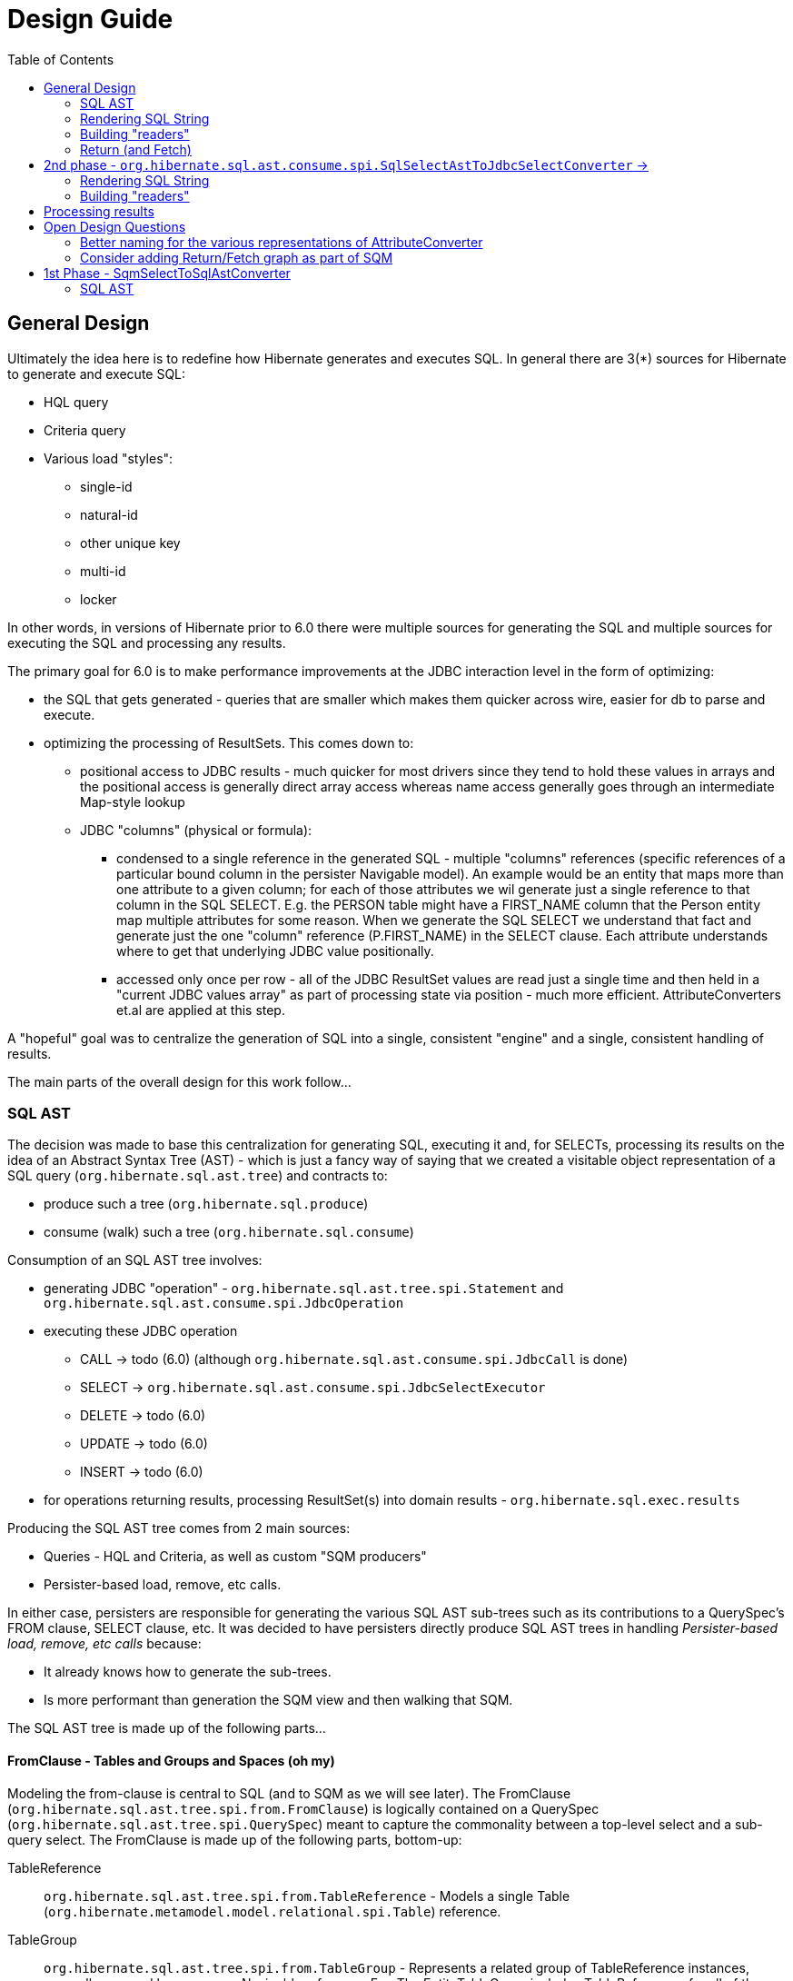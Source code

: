 Design Guide
============
:toc:

== General Design

Ultimately the idea here is to redefine how Hibernate generates and executes SQL.  In general there are 3(*) sources
for Hibernate to generate and execute SQL:

* HQL query
* Criteria query
* Various load "styles":
	** single-id
	** natural-id
	** other unique key
	** multi-id
	** locker

In other words, in versions of Hibernate prior to 6.0 there were multiple sources for generating the SQL and multiple
sources for executing the SQL and processing any results.

The primary goal for 6.0 is to make performance improvements at the JDBC interaction level in the form of optimizing:

* the SQL that gets generated - queries that are smaller which makes them quicker across wire, easier for db to
 	parse and execute.
* optimizing the processing of ResultSets.  This comes down to:
	** positional access to JDBC results - much quicker for most drivers since they tend to hold these values
		in arrays and the positional access is generally direct array access whereas name access generally
		goes through an intermediate Map-style lookup
	** JDBC "columns" (physical or formula):
		*** condensed to a single reference in the generated SQL - multiple "columns" references (specific references of
			a particular bound column in the persister Navigable model).  An example would be an entity that maps more than one
			attribute to a given column; for each of those attributes we wil generate just a single reference
			to that column in the SQL SELECT.  E.g. the PERSON table might have a FIRST_NAME column that the Person
			entity map multiple attributes for some reason.  When we generate the SQL SELECT we understand that fact
			and generate just the one "column" reference (P.FIRST_NAME) in the SELECT clause.  Each attribute
			understands where to get that underlying JDBC value positionally.
		*** accessed only once per row - all of the JDBC ResultSet values are read just a single time and then
			held in a "current JDBC values array" as part of processing state via position - much more efficient.
			AttributeConverters et.al are applied at this step.


A "hopeful" goal was to centralize the generation of SQL into a single, consistent "engine" and a single, consistent handling
of results.

The main parts of the overall design for this work follow...


=== SQL AST

The decision was made to base this centralization for generating SQL, executing it and, for SELECTs, processing
its results on the idea of an Abstract Syntax Tree (AST) - which is just a fancy way of saying that we created
a visitable object representation of a SQL query (`org.hibernate.sql.ast.tree`) and contracts to:

	* produce such a tree (`org.hibernate.sql.produce`)
	* consume (walk) such a tree (`org.hibernate.sql.consume`)

Consumption of an SQL AST tree involves:

	* generating JDBC "operation" - `org.hibernate.sql.ast.tree.spi.Statement` and `org.hibernate.sql.ast.consume.spi.JdbcOperation`
	* executing these JDBC operation
	 	** CALL -> todo (6.0) (although `org.hibernate.sql.ast.consume.spi.JdbcCall` is done)
		** SELECT -> `org.hibernate.sql.ast.consume.spi.JdbcSelectExecutor`
		** DELETE -> todo (6.0)
		** UPDATE -> todo (6.0)
		** INSERT -> todo (6.0)
	* for operations returning results, processing ResultSet(s) into domain results - `org.hibernate.sql.exec.results`


Producing the SQL AST tree comes from 2 main sources:

	* Queries - HQL and Criteria, as well as custom "SQM producers"
	* Persister-based load, remove, etc calls.


In either case, persisters are responsible for generating the various SQL AST sub-trees such as its contributions
to a QuerySpec's FROM clause, SELECT clause, etc.  It was decided to have persisters directly produce SQL AST trees
in handling _Persister-based load, remove, etc calls_ because:

 	* It already knows how to generate the sub-trees.
 	* Is more performant than generation the SQM view and then walking that SQM.

The SQL AST tree is made up of the following parts...


==== FromClause - Tables and Groups and Spaces (oh my)

Modeling the from-clause is central to SQL (and to SQM as we will see later).  The FromClause (`org.hibernate.sql.ast.tree.spi.from.FromClause`)
is logically contained on a QuerySpec (`org.hibernate.sql.ast.tree.spi.QuerySpec`) meant to capture the commonality between
a top-level select and a sub-query select.  The FromClause is made up of the following parts, bottom-up:

TableReference:: `org.hibernate.sql.ast.tree.spi.from.TableReference` - Models a single Table
(`org.hibernate.metamodel.model.relational.spi.Table`) reference.

TableGroup:: `org.hibernate.sql.ast.tree.spi.from.TableGroup` - Represents a related group of TableReference instances,
generally grouped by a common Navigable reference.  E.g. The EntityTableGroup includes TableReferences for all of the
Tables that the entity is mapped to.

TableGroupJoin:: Represents a joined TableGroup along with the target of join and any predicate.
used to represent joins between joinable Navigables.

TableSpace:: Models what ANSI SQL calls a "table reference".  Easiest way to think of this is the comma separated groups
of "from elements".  It is a grouping of a root TableGroup, and zero-or-more TableGroupJoin instances

FromClause:: grouping of one or more TableSpaces.

Let's look at some examples to make this more clear.  Along the way we will also look at the various contracts used
to build these TableGroups and TableGroupJoins...

[source]
.select e from Entity e (single table)
----
FromClause
    TableSpace
        rootTableGroup=EntityTableGroup(com.acme.Entity, "e")
            rootTableReference=TableBinding(PhysicalTable("t_entity"), "e0")
            tableReferenceJoins={}
        tableGroupJoins={}
----

The generation of all `TableSpace#rootTableGroup` references are handled through the
`org.hibernate.metamodel.queryable.spi.RootTableGroupProducer` contract.  Here, e.g.,
we'd get that root `EntityTableGroup(com.acme.Entity, "e")` reference by calling
`EntityPersister(com.acme.Entity)#applyRootTableGroup`.


[source]
.select e from Entity e (root table + secondary table)
----
FromClause
    TableSpace
        rootTableGroup=EntityTableGroup(com.acme.Entity, "e")
            rootTableReference=TableReference(PhysicalTable("t_entity"), "e0")
            tableReferenceJoins={
                TableReferenceJoin
                    TableReference(PhysicalTable("t_entity_secondary"), "e1")
                    INNER
                    <join predicate>
            }
        tableGroupJoins={}
----

All the table references here are part of the root TableGroup, so they are built
via the same `EntityPersister(com.acme.Entity)#applyRootTableGroup` we saw above.


[source]
.select e from Entity e (joined inheritance)
----
FromClause
    TableSpace
        rootTableGroup=EntityTableGroup(com.acme.Entity, "e")
            rootTableReference=TableReference(PhysicalTable("t_entity"), "e0")
            tableReferenceJoins={
                TableReferenceJoin
                    TableReference(PhysicalTable("t_entity_secondary"), "e1")
                    INNER
                    <join predicate>
            }
        tableGroupJoins={}
----

Built from the same `EntityPersister(com.acme.Entity)#applyRootTableGroup`


[source]
.select e from Entity e, SecondEntity se
----
FromClause
    TableSpace
        rootTableGroup=EntityTableGroup(com.acme.Entity, "e")
            rootTableReference=TableReference(PhysicalTable("t_entity"), "e0")
            tableReferenceJoins={}
        tableGroupJoins={}
    TableSpace
        rootTableGroup=EntityTableGroup(com.acme.SecondEntity, "se")
            rootTableReference=TableReference(PhysicalTable("t_second_entity"), "se0")
            tableReferenceJoins={}
        tableGroupJoins={}
----

[source]
.select e from Entity e inner join SecondEntity se on ...
----
FromClause
    TableSpace
        rootTableGroup=EntityTableGroup(com.acme.Entity, "e")
            rootTableReference=TableReference(PhysicalTable("t_entity"), "e0")
            tableReferenceJoins={}
        tableGroupJoins={
            TableGroupJoin
                EntityTableGroup(com.acme.SecondEntity, "se")
		            rootTableReference=TableReference(PhysicalTable("t_second_entity"), "se0")
                    INNER
                    <join predicate>
        }
----


==== Expressions

Expressions are fundamental to building the other parts of the SQL AST.  Examples of `Expression` include:

	* reference to part of the domain model (attribute, etc)
	* aggregation (count, sum, min, max, etc)
	* arithmetic operation
	* function
	* literal
	* parameter
	* case statement
	* dynamic instantiation (although this one is special in that it can only be used in the SELECT clause)
	* etc




==== SelectClause

The SQL AST `org.hibernate.sql.ast.tree.spi.select.SelectClause` contains one or more
`org.hibernate.sql.ast.tree.spi.select.Selection` references.  A `Selection` is made up of
a specific `Expression` and an optional "result variable" (the term used in JPA for the alias
assigned to a selection).  A `Selection` is obtained from `Expression#getType` -> `ExpressableType#makeSelection`.

A `Selection` operates as a producer of `QueryResult` instances (`Selection#makeQueryResult`).

	todo (6.0) : ^^ note that an alternative option is to pass `QueryResultCreationContext` into the
		creation of `Selection` which could build then the `QueryResult` at any time as needed and cache the reference
		for access later.

These `QueryResult` references:

	. model the individual values in the overall domain query result
	. contibute to the resolution/creation of the various readers, assemblers and initializers.

Some specific sub-types include:

	* `QueryResultScalar` - scalar query result; e.g. a function call in the HQL or reference to a String-valued attribute
	* `QueryResultComposite` - composite/embeddable valued query result
	* `QueryResultEntity` - an entity valued query return
	* `QueryResultDynamicInstantiation` - a "constructor" query result.  only used through SQM -> SQL AST producer
	* `QueryResultCollection` - specialized query result used when loading plural attribute entries.

Generally speaking an `Expression` is its own `Selectable`.  What does that mean?  Most `Expression` impls
additionally implement `Selectable` and return itself (`this`) as its `Selectable`.  For example,
the `org.hibernate.sql.ast.tree.spi.expression.AvgFunction` (modelling an AVG aggregate function) implements
`Expression` and also implements `Selectable`; it's `Expression#getSelectable` by returning itself as the
`AvgFunction` already knows how to build its Return (for `Selectable#makeQueryResult`).  The main case where this
is not the case is `NavigableReferenceExpression`s; for these the `Selectable` is part of the `Navigable`
model (proposed, it is not yet this way).

Ultimately this `SelectClause` need to be converted into a SQL SELECT statement as well as
"readers" to read back values from the JDBC `ResultSet`.  This is the role of `SqlSelectAstToJdbcSelectConverter`:

	* Rendering SQL String - `SqlSelectAstToJdbcSelectConverter` overall works on the principle of visitation,
		specifically visiting the "nodes" of the SQL AST tree.  As the individual nodes dispatch themselves
		to the visitor we used the specific visitor methods to render the various expressions as SQL fragments
		into the in-flight `SqlSelectAstToJdbcSelectConverter#sqlBuffer`.





==== SqlSelectAstToJdbcSelectConverter

`SqlSelectAstToJdbcSelectConverter` implements the transformation of a SQL SELECT AST into
a representation of the "JDBC operation(s)" to perform.  The inputs into this process are:

	* `org.hibernate.sql.ast.produce.spi.SqlSelectPlan`, made up of
		* `org.hibernate.sql.ast.tree.spi.SelectStatement` - the SQL AST tree
		* the `List` of `Return` references describing the query results (at the domain level.  Note that
			these are gleaned from the SQL AST

`org.hibernate.sql.ast.consume.spi.JdbcSelect.
a `org.hibernate.sql.ast.consume.spi.JdbcSelect` which represents the actual
JDBC call.

The 2 main responsibilities of `SqlSelectAstToJdbcSelectConverter`:

	* Rendering the SQL String
	* Building "readers" used later to read back the JDBC result values.

The input to `SqlSelectAstToJdbcSelectConverter` which encapsulates:

	* `org.hibernate.sql.ast.produce.spi.SqlSelectPlan` which encapsulates:
		. the SQL AST tree `org.hibernate.sql.ast.tree.spi.SelectStatement`
        . the `List` of `Return` references describing the query results (at the domain level)
    * `org.hibernate.query.spi.QueryParameterBindings`

The output from `SqlSelectAstToJdbcSelectConverter` is a `org.hibernate.sql.ast.consume.spi.JdbcSelect` which
models all the information needed to create, prepare and execute a SELECT `PreparedStatement` and
process its results.  It encapsulates:

	* The SQL String
	* `List` of `JdbcParameterBinder`
	* `List` of `SqlSelection` references (see section on reading results)
	* `List` of `Return` references (see section on reading results)


=== Rendering SQL String



As it walks the AST it renders the SELECT portion


This is also where the collection of `SqlSelection` references occurs.


=== Building "readers"

There are numerous actors involved in reading back results.  They are all built by this process based
on the `List<Return>` from `JdbcSelect` as well as the `SqlSelection` references
associated with the selected Expression.  These `SqlSelection`s are used to later read back the JDBC
values via the `SqlSelectionReader SqlSelection#getSqlSelectionReader` method.  The process for reading
results is covered later.

[IMPORTANT]
====
The process used to resolve the `SqlSelection` references given the `SqlSelectable` counterpart is
handled through the `org.hibernate.sql.ast.produce.result.spi.QueryResultCreationContext` contract
which `SqlSelectAstToJdbcSelectConverter` implements[1].  `SqlSelection` is the way we implement
positional access to the JDBC `ReultSet`.  `SqlSelection` maintains the position at which the SQL
selection was rendered and is the way we implement positional access to the JDBC `ResultSet` values.


This process is also used to "unique" the `SqlSelection` references per `SqlSelectable`.  The purpose of
this isto make sure we use the same `SqlSelection` for the same `SqlSelectable`
no matter how many times we see it.  E.g., multiple references to the `ColumnReference` `p.name`
will all resolve the the same `SqlSelection`.  In other words, given an HQL query like
`select p.name, p.name from Person p` we will actually render the following SQL:
`select p.name from person p`.  Notice the single column reference.  The HQL query will still
return the 2 values; we will see how that works when we talk about Return objects.

Combined with the positional access into the `ResultSet` this not only makes the JDBC value
reading more performant, it also makes the SQL shorter which is better for wire transfer as well
as DB query parsing.


[1] See `QueryResultCreationContext#resolveSqlSelection`
====



[NOTE]
====
todo (6.0) : ^^ cover "intermediary" raw JDBC values array and how things move into it and are then accessed.

todo (6.0) : ? - rename `Return` as `QueryResult` along with all related names?

todo (6.0) : I'd like to come back and investigate leveraging the SqlSelection position when rendering order-by (and group-by?) clauses.
ANSI SQL defines (and most DBs support) referring to a selection by position in the order-by.  For example, given a SQL
query like `select p.id, p.name from Person p order by 1`, the interpretation would be to order the
results by the first selection item (p.id).
====






-- end of work ---
rest needs to be re-worked











==== Parameters

There are multiple "parts" to parameter handling...

===== ParameterSpec

A ParameterSpec is the specification of a query parameter (name/position, target, etc).  It represents the
expectation(s) after parsing a query string.

Consider:

[source]
----
Query q = session.createQuery( "select p from Person p where p.name = :name" );
----

At this point the (Named)ParameterSpec for `":name"` has been parsed.   ParameterSpec allows for scenarios where the
SQM parser was able to ascertain an "anticipatedType" for the parameters.  Here, because `Person#name` is a `StringType`
we would anticipate `":name"` to also be a `StringType`; we will see later that ParameterBinding can adjust that.

It may also be a good idea to allow for a ParameterSpec to specify a requiredType.  This would accomodate
cases where the placement of the parameter in the query requires a certain Type to used.

Proposed ParameterSpec contract:

[source]
----
interface ParameterSpec {
    String getName();
    Integer getPosition();
    Type getAnticipatedType();
    Type getRequiredType();
}
----


===== ParameterBinding

ParameterBinding is the binding for a parameter.  Defined another way, it represents the value
specified by the user for the parameter for this execution of the query.

It can be thought of as the combination of a ParameterSpec, the specified value as well as some
additional specifics like Type, TemporalType handling, etc.

This part comes from the user.  Consider:

[source]
----
Query q = session.createQuery( "from Person p where p.name = :name" );
query.setParameter( "name", "Billy" );
----

Here, the `#setParameter` call creates the ParameterBinding.  This form would
"pick up" the anticipated-Type from the ParameterSpec.  We'd also allow
specifying the Type to use.

I think we should limit the overloaded form of this.  I can see the following options (using
named parameters for illustration):

[source]
----
interface Query {
    ...

    ParameterSpec getParameterSpec(String name);

    // returning this to keep API as before...

    Query setParameter(String name, Object value);
    Query setParameter(String name, Object value, Type target);
    Query setParameter(String name, Date value, TemporalType temporalType);
    Query setParameter(String name, Calendar value, TemporalType temporalType);
}
----


Proposed ParameterBinding contract:

[source]
----
interface ParameterBinding {
    ParameterSpec getParameterSpec();

    Object getValue();

    Type getType();
    TemporalType getTemporalType();
}
----


===== ParameterBinder

This is more of an esoteric concept at this point, but ultimately the idea is the binding of the
parameter value to JDBC.  It would be best to drive the binding of parameter values from "nodes
embedded in the query AST".  This could be a case where the implementation of ParameterSpec
additionally implements this "binding contract" as well.




=== Return (and Fetch)

The List of Return objects on SqmSelectInterpretation represent the Object-level returns for
the query.  Each Return in that List represents a single element in the naked Query's `Object[]` result "rows".

Some `Return` implementations also implement `FetchParent` meaning that they can contain `Fetch` references.

We will see these Return structures when we discuss reading results.

There are a number of concrete Return implementations representing the types of things
that can be a return in the query result:

`ReturnScalar`:: a Return tha is a scalar value (anything representable as a BasicType)
`ReturnComposite`:: a Return that is a composite/embeddable
`ReturnEntity`:: a Return that is an entity
`ReturnDynamicInstantiation`:: a Return that is a dyamic-instantiation
`ReturnCollection`:: a Return that is a collection.  *This is only valid for collection-loaders.*

Additionally, the following contracts are important:

`CollectionReference`:: defines a reference to a collection as either a `ReturnCollection` or `FetchCollectionAttribute`.
`EntityReference`:: defines a reference to an entity as either a `ReturnEntity` or `FetchEntityAttribute`.
`CompositeReference`:: todo : add this..



== 2nd phase - `org.hibernate.sql.ast.consume.spi.SqlSelectAstToJdbcSelectConverter` ->

`SqlAstInterpreter` takes as its input the SqmSelectInterpretation (and some other things)
and does a number of things and is responsible for mainly 2 tasks:

* Rendering the SQL String
* Building "readers"


=== Rendering SQL String

One of the functions performed by SqlAstInterpreter is to render the SQL AST into a SQL query String.  It
does this by walking the nodes of the SelectQuery using the visitation pattern.  Nothing to see here, move
along... :)


=== Building "readers"

There are numerous actors involved in reading back results.  They are all built by this process based
on the `List<Return>` from `SqmSelectInterpretation` as well as the `SqlSelection` references
associated with the selected Expression.

This will be discussed more in the section describing processing results.


== Processing results

There are quite a few actors involved in processing results and assembling the query returns.

First it is important to understand a major paradigm change in how JDBC results are obtained
in current Hibernate versions versus this PoC.

Previously all Types worked on the ResultSet directly.  To read a value from a ResultSet we'd ask the
type of assemble/resolve it (or nullSafeGet).  This has a major drawback in that we cannot hydrate
results from query-cache or ResultSet using the same code.

The design here is to abstract the actual source of "JDBC values" as `JdbcValuesSource`.  There
are 2 implementations of `JdbcValuesSource`:

* JdbcValuesSourceResultSetImpl - implements the JdbcValuesSource contract in terms of extracting
	those values from a JDBC ResultSet
* JdbcValuesSourceCacheHit - implements the JdbcValuesSource contract in terms of values found in the
	query cache

The main premise of `JdbcValuesSource` is to expose access to the values as a simple `Object[]` row.
This is where `SqlSelection` comes back into the picture.  We already discussed how `SqlSelection` knows
its position in the "JDBC result".  It also gives access to a `SqlSelectionReader` (via its `SqlSelectable`)
that we can use to read values from the JDBC ResultSet (as part of JdbcValuesSourceResultSetImpl).  At
this level of reading we are always dealing with simple basic types (single-column BasicType).  Conceptually
think of the row in the JDBC ResultSet as a Object[] of its extracted values.  This `Object[]` is exposed
from the `JdbcValuesSource` and ultimately exposed as `RowProcessingStateStandard#getJdbcValues` for higher-
level readers to access.


[IMPORTANT]
====
It is important to grok the flow of values to/from the query cache.  This handling individual
`Object[]` rows makes that seamless.  We've already seen the "from" aspect with `JdbcValuesSourceCacheHit`.
There is also a "to" component abstracted as `QueryCachePutManager`.  Again, this is all handled
seamlessly behind the scenes via `JdbcValuesSource` and `RowProcessingState`.
====

Certain Returns (and all Fetches) require some additional work to get the value ready to be a proper
object query return.  This is the role of `Initializer` impls.  I wont get too in depth in these as they
are still under active dev/design.  But they hearken back to load-plan work as well, so the initial
work here follows the lead of the load-plan initializers.

Finally a ReturnAssembler is responsible for assembling the actual Object to be put in the Query result
for a given Return.



== Open Design Questions

Collection of open questions regarding various aspects of the design of this work.


=== Better naming for the various representations of AttributeConverter

As of the latest work on wip/6.0 we currently we have the following:

org.hibernate.cfg.AttributeConverterDefinition::
[source]
----
/*
 * Representation of an {@link AttributeConverter} from externalized sources.  Generally
 * speaking these are contributed from:<ul>
 *     <li>converters discovered via {@link Converter} discovery</li>
 *     <li>application / integration contributions - {@link org.hibernate.boot.MetadataBuilder#applyAttributeConverter}</li>
 * </ul>
 * <p/>
 * Regardless of how they are known, the set of AttributeConverterDefinition instances
 * as known to {@link org.hibernate.boot.spi.MetadataBuildingOptions#getAttributeConverters()}
 * represents the complete set of "a priori converters".  After that point the only additional
 * converters recognized would come from local {@link javax.persistence.Convert} annotations.
 */
----

org.hibernate.target.converter.spi.AttributeConverterDefinition::
[source]
----
/*
 * Internal descriptor for an AttributeConverter implementation, with the intent of being
 * incorporated into a {@link org.hibernate.target.spi.BasicType}
 */
----

So essentially the same information as `org.hibernate.cfg.AttributeConverterDefinition` but with a
a slight different intent of being incorporated int o the BasicType

org.hibernate.boot.spi.AttributeConverterDescriptor::
[source]
----
/**
 * Internal descriptor for an AttributeConverter implementation.
 */
----

Is created from a `org.hibernate.cfg.AttributeConverterDefinition` or directly from a
	`javax.persistence.AttributeConverter` instance.  Used to determine auto-application


=== Consider adding Return/Fetch graph as part of SQM

or easily buildable from SQM.  The purpose would be determination of of the cacheability of
the query-plan for a given SQM.

This could also facilitate caching query-plans in cases where a load/fetch EntityGraph was specified
assuming the EntityGraph was applied to this SQM "return/fetch graph".  At the moment the presence of a
fetch graph excludes the query-plan from bing cached.

This comes down to a general decision of where the tipping point is for the effectiveness of caching
these plans (size of cache versus resources to build plan).

?Maybe config options stating what to to include in the cache key versus what implicitly means excluding from cache?








== 1st Phase - SqmSelectToSqlAstConverter

SqmSelectToSqlAstConverter takes in a SQM query (and a few other things) and produces a `SqmSelectInterpretation`.
The `SqmSelectInterpretation` encapsulates:

* The SQL AST (syntax tree) - SelectQuery
* a List of Return objects

The SQL AST as produced by SqmSelectToSqlAstConverter is a logic SQL representation.  It has
no Dialect specific handling.  It is still to-be-determined how to best allow Dialect specific hooks.

The sections below describe these 2 pieces of SqmSelectInterpretation information.

It is also important to note that SqmSelectToSqlAstConverter is responsible for applying
an EntityGraph hint (if supplied).  It is part of



See the section below
question - does SQM incorporate entity-graphs?  seems better to have the thing that interprets SQM to apply
entity-graphs.

question - better for persister to incorporate the model descriptor?  Or for persister to simply hold
reference to model descriptor?  The latter seems best (certainly least disruptive), however that makes querying
MappedSuperclasses more difficult.  This really comes down to a decision of whether to model MappedSuperclass
in the EntityPersister hierarchy.  As a follow-on to this... we should incorporate a representation of
MappedSuperclass into the SQM domain model.  Seems that the spec does not allow querying MappedSuperclasses; verify!


=== SQL AST

The SQL AST is a syntax tree modelling a SQL query.  It is made up of the following parts.
